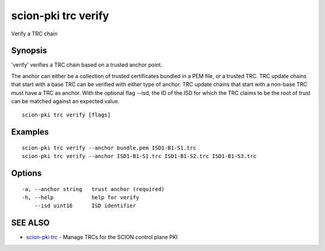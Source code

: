 .. _scion-pki_trc_verify:

scion-pki trc verify
--------------------

Verify a TRC chain

Synopsis
~~~~~~~~


'verify' verifies a TRC chain based on a trusted anchor point.

The anchor can either be a collection of trusted certificates bundled in a PEM
file, or a trusted TRC. TRC update chains that start with a base TRC can be
verified with either type of anchor. TRC update chains that start with a
non-base TRC must have a TRC as anchor.
With the optional flag --isd, the ID of the ISD for which the TRC claims to be
the root of trust can be matched against an expected value.


::

  scion-pki trc verify [flags]

Examples
~~~~~~~~

::

    scion-pki trc verify --anchor bundle.pem ISD1-B1-S1.trc
    scion-pki trc verify --anchor ISD1-B1-S1.trc ISD1-B1-S2.trc ISD1-B1-S3.trc

Options
~~~~~~~

::

  -a, --anchor string   trust anchor (required)
  -h, --help            help for verify
      --isd uint16      ISD identifier

SEE ALSO
~~~~~~~~

* `scion-pki trc <scion-pki_trc.html>`_ 	 - Manage TRCs for the SCION control plane PKI

